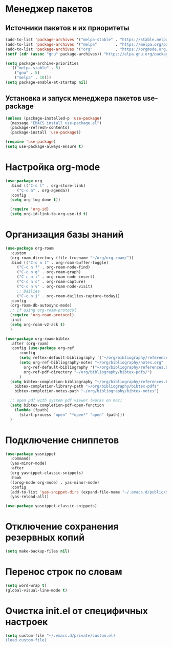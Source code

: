 * Менеджер пакетов
** Источники пакетов и их приоритеты
#+begin_src emacs-lisp
  (add-to-list 'package-archives '("melpa-stable" . "https://stable.melpa.org/packages/"))
  (add-to-list 'package-archives '("melpa"        . "https://melpa.org/packages/"))
  (add-to-list 'package-archives '("org"          . "https://orgmode.org/elpa/"))
  (setf (cdr (assoc "gnu" package-archives)) "https://elpa.gnu.org/packages/")

  (setq package-archive-priorities
	'(("melpa-stable" . 5)
	  ("gnu" . 5)
	  ("melpa" . 10)))
  (setq package-enable-at-startup nil)
#+end_src

** Установка и запуск менеджера пакетов use-package
#+begin_src emacs-lisp
  (unless (package-installed-p 'use-package)
    (message "EMACS install use-package.el")
    (package-refresh-contents)
    (package-install 'use-package))
#+end_src

#+begin_src emacs-lisp
  (require 'use-package)
  (setq use-package-always-ensure t)
#+end_src

* Настройка org-mode
#+begin_src emacs-lisp
  (use-package org
    :bind (("C-c l" . org-store-link)
	   ("C-c a" . org-agenda))
    :config
    (setq org-log-done t))

    (require 'org-id)
    (setq org-id-link-to-org-use-id t)
#+end_src

* Организация базы знаний
#+begin_src emacs-lisp
  (use-package org-roam
    :custom
    (org-roam-directory (file-truename "~/org/org-roam/"))
    :bind (("C-c n l" . org-roam-buffer-toggle)
	   ("C-c n f" . org-roam-node-find)
	   ("C-c n g" . org-roam-graph)
	   ("C-c n i" . org-roam-node-insert)
	   ("C-c n c" . org-roam-capture)
	   ("C-c n v" . org-roam-node-visit)
	   ;; Dailies
	   ("C-c n j" . org-roam-dailies-capture-today))
    :config
    (org-roam-db-autosync-mode)
    ;; If using org-roam-protocol
    (require 'org-roam-protocol)
    :init
    (setq org-roam-v2-ack t)
    )

  (use-package org-roam-bibtex
    :after (org-roam)
    :config (use-package org-ref
	    :config
	    (setq reftex-default-bibliography '("~/org/bibliography/references.bib"))
	    (setq org-ref-bibliography-notes "~/org/bibliography/notes.org"
		  org-ref-default-bibliography '("~/org/bibliography/references.bib")
		  org-ref-pdf-directory "~/org/bibliography/bibtex-pdfs/")
	    )
    (setq bibtex-completion-bibliography "~/org/bibliography/references.bib"
	  bibtex-completion-library-path "~/org/bibliography/bibtex-pdfs"
	  bibtex-completion-notes-path "~/org/bibliography/bibtex-notes")

    ;; open pdf with system pdf viewer (works on mac)
    (setq bibtex-completion-pdf-open-function
	  (lambda (fpath)
	    (start-process "open" "*open*" "open" fpath)))
    )
#+end_src  

* Подключение сниппетов
  #+begin_src emacs-lisp
    (use-package yasnippet
      :commands
      (yas-minor-mode)
      :after
      (org yasnippet-classic-snippets)
      :hook
      ((prog-mode org-mode) . yas-minor-mode)
      :config
      (add-to-list 'yas-snippet-dirs (expand-file-name "~/.emacs.d/public/snippets"))
      (yas-reload-all))

    (use-package yasnippet-classic-snippets)
 #+end_src

* Отключение сохранения резервных копий
  #+begin_src emacs-lisp
    (setq make-backup-files nil)
  #+end_src

* Перенос строк по словам
  #+begin_src emacs-lisp
    (setq word-wrap t)
    (global-visual-line-mode t)
  #+end_src

* Очистка init.el от специфичных настроек
  #+begin_src emacs-lisp
    (setq custom-file "~/.emacs.d/private/custom.el)
    (load custom-file)
  #+end_src


